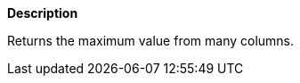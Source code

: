 // This is generated by ESQL's AbstractFunctionTestCase. Do no edit it.

*Description*

Returns the maximum value from many columns.
